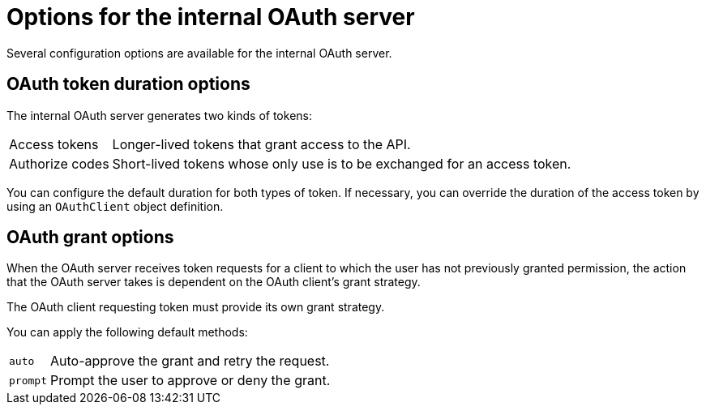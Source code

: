 // Module included in the following assemblies:
//
// * authentication/configuring-internal-oauth.adoc

[id="oauth-internal-options_{context}"]
= Options for the internal OAuth server

Several configuration options are available for the internal OAuth server.

[id="oauth-token-duration_{context}"]
== OAuth token duration options

The internal OAuth server generates two kinds of tokens:

[horizontal]
Access tokens:: Longer-lived tokens that grant access to the API.
Authorize codes:: Short-lived tokens whose only use is to be exchanged for
an access token.

You can configure the default duration for both types of token. If necessary,
you can override the duration of the access token by using an `OAuthClient`
object definition.

[id="oauth-grant-options_{context}"]
== OAuth grant options

When the OAuth server receives token requests for a client to which the user
has not previously granted permission, the action that the OAuth server
takes is dependent on the OAuth client's grant strategy.

The OAuth client requesting token must provide its own grant strategy.

You can apply the following default methods:

[horizontal]
`auto`:: Auto-approve the grant and retry the request.
`prompt`:: Prompt the user to approve or deny the grant.

